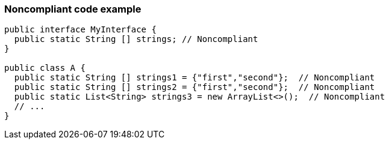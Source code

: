 === Noncompliant code example

[source,text]
----
public interface MyInterface {
  public static String [] strings; // Noncompliant
}

public class A {
  public static String [] strings1 = {"first","second"};  // Noncompliant
  public static String [] strings2 = {"first","second"};  // Noncompliant
  public static List<String> strings3 = new ArrayList<>();  // Noncompliant
  // ...
}
----

